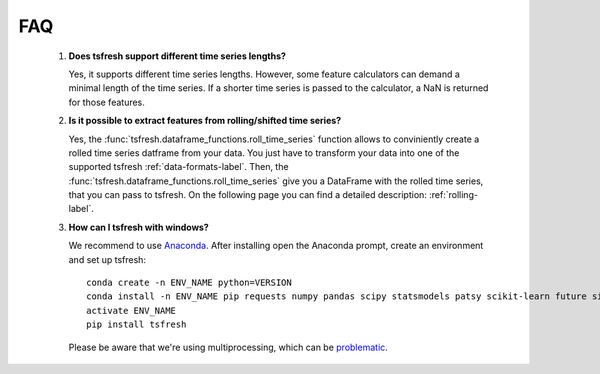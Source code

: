 FAQ
===


    1. **Does tsfresh support different time series lengths?**

       Yes, it supports different time series lengths. However, some feature calculators can demand a minimal length
       of the time series. If a shorter time series is passed to the calculator, a NaN is returned for those
       features.



    2. **Is it possible to extract features from rolling/shifted time series?**

       Yes, the :func:`tsfresh.dataframe_functions.roll_time_series` function allows to conviniently create a rolled
       time series datframe from your data. You just have to transform your data into one of the supported tsfresh
       :ref:`data-formats-label`.
       Then, the :func:`tsfresh.dataframe_functions.roll_time_series` give you a DataFrame with the rolled time series,
       that you can pass to tsfresh.
       On the following page you can find a detailed description: :ref:`rolling-label`.


    3. **How can I tsfresh with windows?**

       We recommend to use `Anaconda <https://www.continuum.io/downloads#windows>`_. After installing open the
       Anaconda prompt, create an environment and set up tsfresh:
       ::
           conda create -n ENV_NAME python=VERSION
           conda install -n ENV_NAME pip requests numpy pandas scipy statsmodels patsy scikit-learn future six tqdm
           activate ENV_NAME
           pip install tsfresh

       Please be aware that we're using multiprocessing, which can be `problematic <http://stackoverflow.com/questions/18204782/runtimeerror-on-windows-trying-python-multiprocessing>`_.
